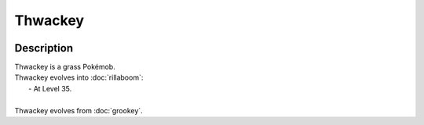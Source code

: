 .. thwackey:

Thwackey
---------

.. image:: ../../_images/pokemobs/gen_8/entity_icon/textures/thwackey.png
    :width: 400
    :alt: Thwackey
.. image:: ../../_images/pokemobs/gen_8/entity_icon/textures/thwackeys.png
    :width: 400
    :alt: Thwackey


Description
============
| Thwackey is a grass Pokémob.
| Thwackey evolves into :doc:`rillaboom`:
|  -  At Level 35.
| 
| Thwackey evolves from :doc:`grookey`.